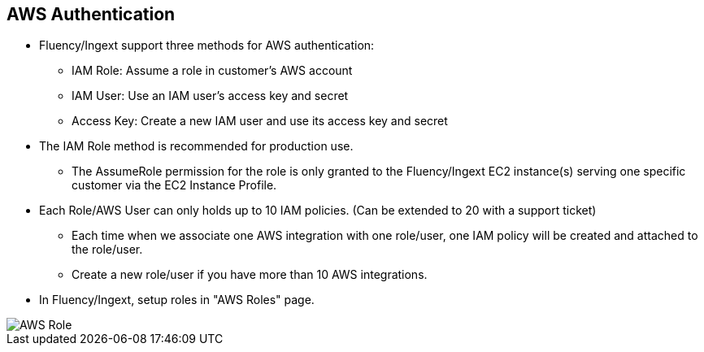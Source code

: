 == AWS Authentication

* Fluency/Ingext support three methods for AWS authentication:
** IAM Role:  Assume a role in customer's AWS account
** IAM User:  Use an IAM user's access key and secret
** Access Key: Create a new IAM user and use its access key and secret

* The IAM Role method is recommended for production use.
** The AssumeRole permission for the role is only granted to the Fluency/Ingext EC2 instance(s) serving one specific customer via the EC2 Instance Profile.

* Each Role/AWS User can only holds up to 10 IAM policies. (Can be extended to 20 with a support ticket)
** Each time when we associate one AWS integration with one role/user, one IAM policy will be created and attached to the role/user.
** Create a new role/user if you have more than 10 AWS integrations.

* In Fluency/Ingext, setup roles in "AWS Roles" page.

image::Ingext_AWS_Role.png[AWS Role]



